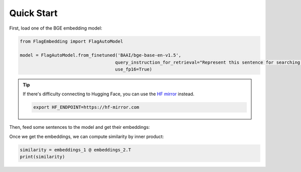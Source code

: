 Quick Start
===========

First, load one of the BGE embedding model:

.. code:: python

    from FlagEmbedding import FlagAutoModel

    model = FlagAutoModel.from_finetuned('BAAI/bge-base-en-v1.5',
                                        query_instruction_for_retrieval="Represent this sentence for searching relevant passages:",
                                        use_fp16=True)

.. tip::

    If there's difficulty connecting to Hugging Face, you can use the `HF mirror <https://hf-mirror.com/>`_ instead.

    .. code:: bash

        export HF_ENDPOINT=https://hf-mirror.com

Then, feed some sentences to the model and get their embeddings:

.. code:: python
    sentences_1 = ["I love NLP", "I love machine learning"]
    sentences_2 = ["I love BGE", "I love text retrieval"]
    embeddings_1 = model.encode(sentences_1)
    embeddings_2 = model.encode(sentences_2)

Once we get the embeddings, we can compute similarity by inner product:

.. code:: python

    similarity = embeddings_1 @ embeddings_2.T
    print(similarity)
